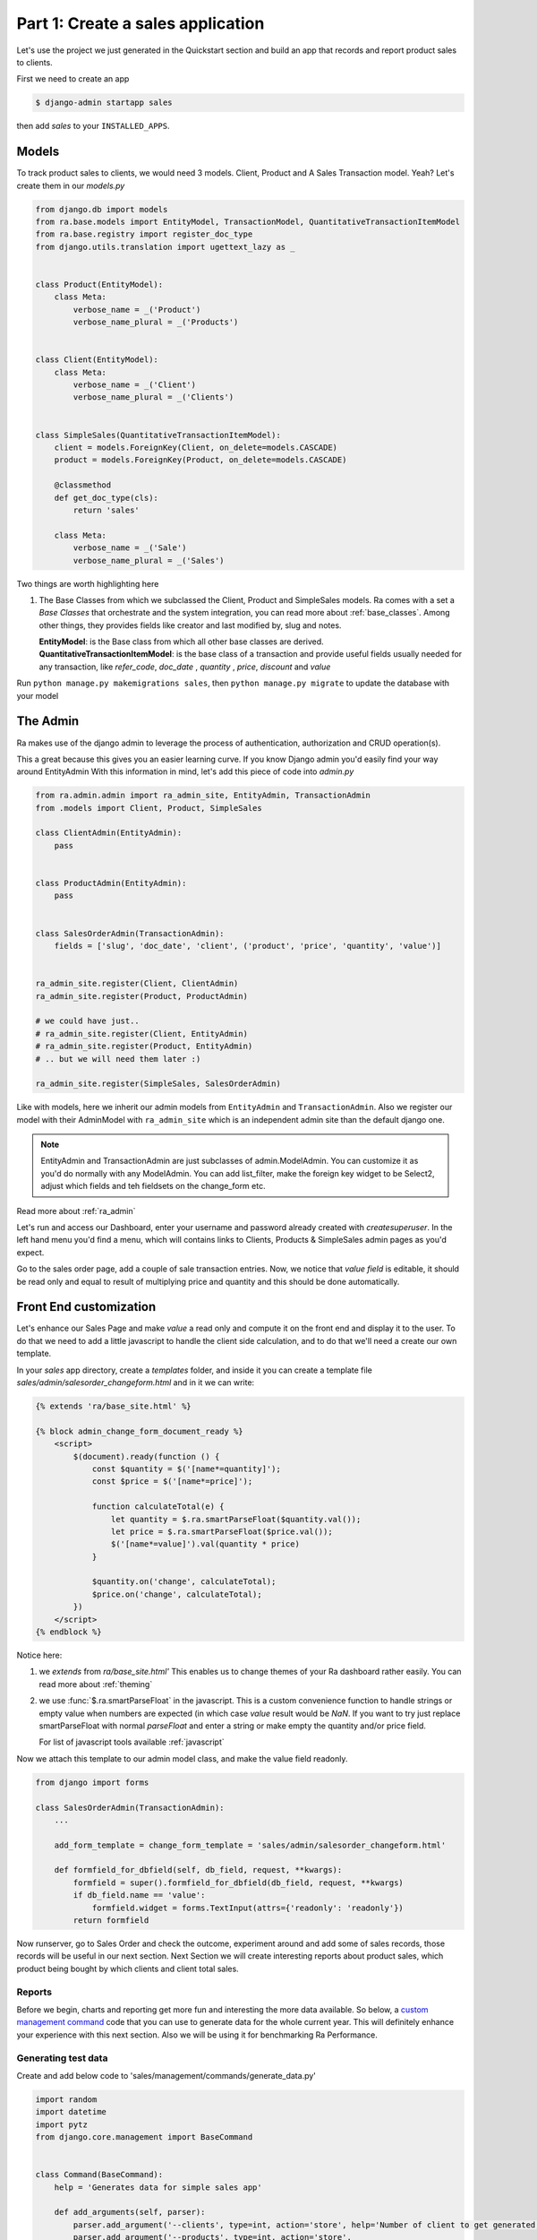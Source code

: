 Part 1: Create a sales application
==================================

Let's use the project we just generated in the Quickstart section and build an app that records and report product sales to clients.

First we need to create an app

.. code-block:: console

    $ django-admin startapp sales

then add `sales` to your ``INSTALLED_APPS``.

Models
------

To track product sales to clients, we would need 3 models. Client, Product and A Sales Transaction model. Yeah? Let's create them in our `models.py`

.. code-block:: python

    from django.db import models
    from ra.base.models import EntityModel, TransactionModel, QuantitativeTransactionItemModel
    from ra.base.registry import register_doc_type
    from django.utils.translation import ugettext_lazy as _


    class Product(EntityModel):
        class Meta:
            verbose_name = _('Product')
            verbose_name_plural = _('Products')


    class Client(EntityModel):
        class Meta:
            verbose_name = _('Client')
            verbose_name_plural = _('Clients')


    class SimpleSales(QuantitativeTransactionItemModel):
        client = models.ForeignKey(Client, on_delete=models.CASCADE)
        product = models.ForeignKey(Product, on_delete=models.CASCADE)

        @classmethod
        def get_doc_type(cls):
            return 'sales'

        class Meta:
            verbose_name = _('Sale')
            verbose_name_plural = _('Sales')



Two things are worth highlighting here

1. The Base Classes from which we subclassed the Client, Product and SimpleSales models.
   Ra comes with a set a `Base Classes` that orchestrate and the system integration, you can read more about :ref:`base_classes`.
   Among other things, they provides fields like creator and last modified by, slug and notes.

   | **EntityModel**: is the Base class from which all other base classes are derived.
   | **QuantitativeTransactionItemModel**: is the base class of a transaction and provide useful fields usually needed for any transaction, like `refer_code`, `doc_date` , `quantity` , `price`, `discount` and `value`


Run ``python manage.py makemigrations sales``, then
``python manage.py migrate`` to update the database with your model

The Admin
----------

Ra makes use of the django admin to leverage the process of authentication, authorization and CRUD operation(s).

This a great because this gives you an easier learning curve. If you know Django admin you'd easily find your way around EntityAdmin
With this information in mind, let's add this piece of code into `admin.py`

.. code-block:: python

    from ra.admin.admin import ra_admin_site, EntityAdmin, TransactionAdmin
    from .models import Client, Product, SimpleSales

    class ClientAdmin(EntityAdmin):
        pass


    class ProductAdmin(EntityAdmin):
        pass


    class SalesOrderAdmin(TransactionAdmin):
        fields = ['slug', 'doc_date', 'client', ('product', 'price', 'quantity', 'value')]


    ra_admin_site.register(Client, ClientAdmin)
    ra_admin_site.register(Product, ProductAdmin)

    # we could have just..
    # ra_admin_site.register(Client, EntityAdmin)
    # ra_admin_site.register(Product, EntityAdmin)
    # .. but we will need them later :)

    ra_admin_site.register(SimpleSales, SalesOrderAdmin)


Like with models, here we inherit our admin models from ``EntityAdmin`` and ``TransactionAdmin``.
Also we register our model with their AdminModel with ``ra_admin_site`` which is an independent admin site than the default django one.

.. note::

    EntityAdmin and TransactionAdmin are just subclasses of admin.ModelAdmin. You can customize it as you'd do normally with any ModelAdmin.
    You can add list_filter, make the foreign key widget to be Select2, adjust which fields and teh fieldsets on the change_form etc.

Read more about :ref:`ra_admin`

Let's run and access our Dashboard, enter your username and password already created with `createsuperuser`.
In the left hand menu you'd find a menu, which will contains links to Clients, Products & SimpleSales admin pages as you'd expect.


Go to the sales order page, add a couple of sale transaction entries.
Now, we notice that *value field* is editable,  it should be read only and equal to result of multiplying price and quantity and this should be done automatically.

Front End customization
-----------------------

Let's enhance our Sales Page and make `value` a read only and compute it on the front end and display it to the user.
To do that we need to add a little javascript to handle the client side calculation, and to do that we'll need a create our own template.

In your `sales` app directory, create a `templates` folder, and inside it you can create
a template file `sales/admin/salesorder_changeform.html` and in it we can write:

.. code-block:: Django

    {% extends 'ra/base_site.html' %}

    {% block admin_change_form_document_ready %}
        <script>
            $(document).ready(function () {
                const $quantity = $('[name*=quantity]');
                const $price = $('[name*=price]');

                function calculateTotal(e) {
                    let quantity = $.ra.smartParseFloat($quantity.val());
                    let price = $.ra.smartParseFloat($price.val());
                    $('[name*=value]').val(quantity * price)
                }

                $quantity.on('change', calculateTotal);
                $price.on('change', calculateTotal);
            })
        </script>
    {% endblock %}

Notice here:

1. we `extends` from `ra/base_site.html'`
   This enables us to change themes of your Ra dashboard rather easily. You can read more about :ref:`theming`

2. we use :func:`$.ra.smartParseFloat` in the javascript.
   This is a custom convenience function to handle strings or empty value when numbers are expected (in which case `value` result would be `NaN`.
   If you want to try just replace smartParseFloat with normal `parseFloat` and enter a string or make empty the quantity and/or price field.

   For list of javascript tools available :ref:`javascript`

Now we attach this template to our admin model class, and make the value field readonly.

.. code-block:: python

    from django import forms

    class SalesOrderAdmin(TransactionAdmin):
        ...

        add_form_template = change_form_template = 'sales/admin/salesorder_changeform.html'

        def formfield_for_dbfield(self, db_field, request, **kwargs):
            formfield = super().formfield_for_dbfield(db_field, request, **kwargs)
            if db_field.name == 'value':
                formfield.widget = forms.TextInput(attrs={'readonly': 'readonly'})
            return formfield

Now runserver, go to Sales Order and check the outcome, experiment around and add some of sales records, those records will be useful in our next section.
Next Section we will create interesting reports about product sales, which product being bought by which clients and client total sales.

Reports
~~~~~~~~

Before we begin, charts and reporting get more fun and interesting the more data available.
So below, a `custom management command <https://docs.djangoproject.com/en/2.2/howto/custom-management-commands/>`_ code that you can use to generate data for the whole current year.
This will definitely enhance your experience with this next section. Also we will be using it for benchmarking Ra Performance.


Generating test data
~~~~~~~~~~~~~~~~~~~~
Create and add below code to 'sales/management/commands/generate_data.py'

.. code-block:: python

    import random
    import datetime
    import pytz
    from django.core.management import BaseCommand


    class Command(BaseCommand):
        help = 'Generates data for simple sales app'

        def add_arguments(self, parser):
            parser.add_argument('--clients', type=int, action='store', help='Number of client to get generated, default 10')
            parser.add_argument('--products', type=int, action='store',
                                help='Number of products to get generated, default 10')
            parser.add_argument('--records', type=int, action='store', help='Number of records per day,  default 10')

        def handle(self, *args, **options):
            from ...models import Client, Product, SimpleSales
            from django.contrib.auth.models import User
            user_id = User.objects.first().pk
            client_count = options.get('clients', 10) or 10
            product_count = options.get('products', 10) or 10
            records_per_day = options.get('records', 10) or 10

            # Generating clients
            already_recorded = Client.objects.all().count()
            clients_needed = client_count - already_recorded
            if clients_needed > 0:
                for index in range(already_recorded, already_recorded + clients_needed):
                    Client.objects.create(title=f'Client {index}', lastmod_user_id=user_id)
                self.stdout.write(f'{clients_needed} client(s) created')

            # Product
            already_recorded = Product.objects.all().count()
            product_needed = product_count - already_recorded
            if product_needed > 0:
                for index in range(already_recorded, already_recorded + product_needed):
                    Product.objects.create(title=f'Product {index}', lastmod_user_id=user_id)
                self.stdout.write(f'{product_needed} product(s) created')

            # generating sales
            # we will generate 10 records per day for teh whole current year
            sdate = datetime.datetime(datetime.date.today().year, 1, 1)
            edate = datetime.datetime(datetime.date.today().year, 12, 31)

            client_ids = Client.objects.values_list('pk', flat=True)
            product_ids = Product.objects.values_list('pk', flat=True)

            delta = edate - sdate  # as timedelta
            for i in range(delta.days + 1):
                day = sdate + datetime.timedelta(days=i)
                day = pytz.utc.localize(day)
                for z in range(1, records_per_day):
                    SimpleSales.objects.create(
                        doc_date=day,
                        product_id=random.choice(product_ids),
                        client_id=random.choice(client_ids),
                        quantity=random.randrange(1, 10),
                        price=random.randrange(1, 10),
                        lastmod_user_id=user_id
                    )
                self.stdout.write('.', ending='')

            self.stdout.write('')
            self.stdout.write('Done')

Then let's run the command

.. code-block:: console

    $ python manage.py generate_data
    # and here with the default arguments
    $ python manage.py generate_data --clients 10 --products 10 --records 10



